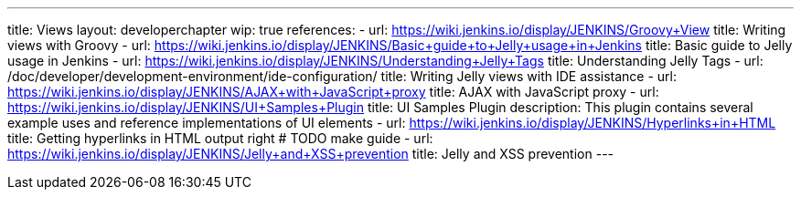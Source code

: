 ---
title: Views
layout: developerchapter
wip: true
references:
- url: https://wiki.jenkins.io/display/JENKINS/Groovy+View
  title: Writing views with Groovy
- url: https://wiki.jenkins.io/display/JENKINS/Basic+guide+to+Jelly+usage+in+Jenkins
  title: Basic guide to Jelly usage in Jenkins
- url: https://wiki.jenkins.io/display/JENKINS/Understanding+Jelly+Tags
  title: Understanding Jelly Tags
- url: /doc/developer/development-environment/ide-configuration/
  title: Writing Jelly views with IDE assistance
- url: https://wiki.jenkins.io/display/JENKINS/AJAX+with+JavaScript+proxy
  title: AJAX with JavaScript proxy
- url: https://wiki.jenkins.io/display/JENKINS/UI+Samples+Plugin
  title: UI Samples Plugin
  description: This plugin contains several example uses and reference implementations of UI elements
- url: https://wiki.jenkins.io/display/JENKINS/Hyperlinks+in+HTML
  title: Getting hyperlinks in HTML output right # TODO make guide
- url: https://wiki.jenkins.io/display/JENKINS/Jelly+and+XSS+prevention
  title: Jelly and XSS prevention
---

////
TODO INFRA-897    Jelly taglib reference core define, stapler, and taglibs defined in Jenkins core
////
